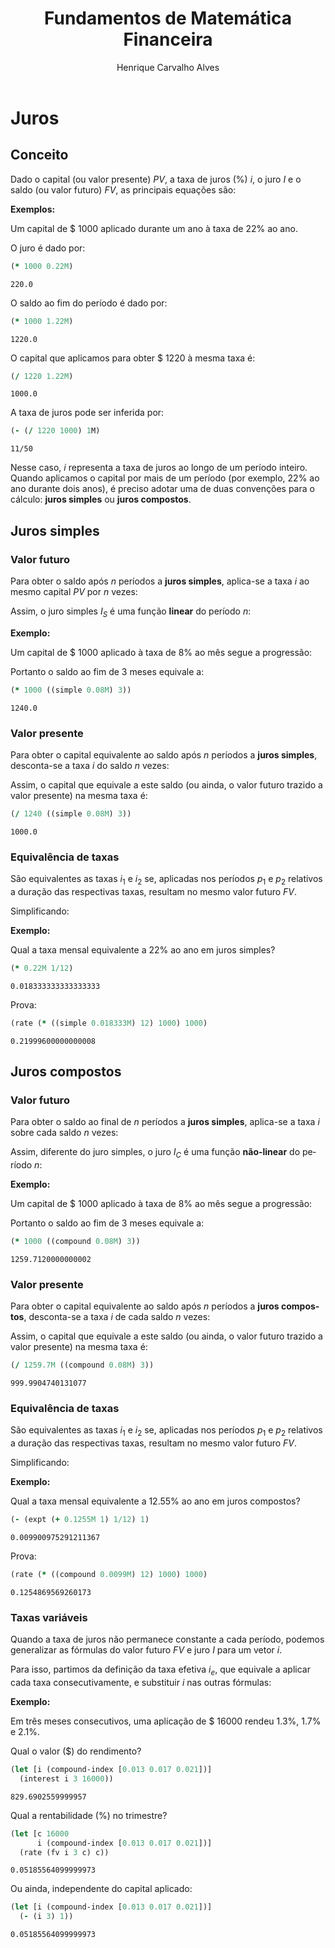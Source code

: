 #+TITLE: Fundamentos de Matemática Financeira
#+AUTHOR: Henrique Carvalho Alves
#+EMAIL: henrique.alves@nubank.com.br
#+LANGUAGE: pt
#+LATEX_HEADER: \usepackage{parskip} \usepackage{amsmath} \usepackage[AUTO]{babel}
#+PROPERTY: header-args :session *cider-org* :exports both

#+begin_src clojure :exports none :results silent
(use 'sample)
(use 'sicmutils.env)
(require 'clojure.string)

;; Set precision for BigDecimal math
(import 'java.math.MathContext)
(set! *math-context* (new java.math.MathContext 5 java.math.RoundingMode/HALF_EVEN))

;; Render equations by default
(defmethod print-method sample.Equation [v ^java.io.Writer w]
  (.write w (render v)))
#+end_src

\newpage

* Juros
** Conceito
   
   Dado o capital (ou valor presente) ${PV}$, a taxa de juros (%) $i$, o juro
   $I$ e o saldo (ou valor futuro) $FV$, as principais equações são:

   #+begin_src clojure :results latex :exports results
(align
 (eq 'I (simplify (interest (simple 'i) 1 'PV)))
 (eq 'FV (fv (simple 'i) 1 'PV))
 (eq 'PV (pv (simple 'i) 1 'FV))
 (eq 'i (rate 'FV 'PV)))
   #+end_src

   #+RESULTS:
   #+begin_export latex
   \begin{align}I &= {PV}\,i\\{FV} &= {PV}\,\left(1 + i\right)\\{PV} &= \frac{{FV}}{1 + i}\\i &= \left(\frac{{FV}}{{PV}}\right) - 1\end{align}
   #+end_export

   *Exemplos:*

   Um capital de $ 1000 aplicado durante um ano à taxa de 22% ao ano.

   O juro é dado por:
   #+begin_src clojure
(* 1000 0.22M)
   #+end_src

   #+RESULTS:
   : 220.0

   O saldo ao fim do período é dado por:
   #+begin_src clojure
(* 1000 1.22M)
   #+end_src

   #+RESULTS:
   : 1220.0

   O capital que aplicamos para obter $ 1220 à mesma taxa é:
   #+begin_src clojure
(/ 1220 1.22M)
   #+end_src

   #+RESULTS:
   : 1000.0

   A taxa de juros pode ser inferida por:
   #+begin_src clojure
(- (/ 1220 1000) 1M)
   #+end_src

   #+RESULTS:
   : 11/50

   Nesse caso, $i$ representa a taxa de juros ao longo de um período inteiro.
   Quando aplicamos o capital por mais de um período (por exemplo, 22% ao ano durante dois anos), é preciso adotar uma de duas convenções para o cálculo: *juros simples* ou *juros compostos*.

   \newpage
  
** Juros simples
*** Valor futuro

    Para obter o saldo após $n$ períodos a *juros simples*, aplica-se a taxa $i$ ao mesmo capital $PV$ por $n$ vezes:
    #+begin_src clojure :results latex :exports results
(align
 (eq 'FV
     (* (i->series (simple 'i)) 'PV)
     (fv (simple 'i) 'n 'PV)))
    #+end_src

    #+RESULTS:
    #+begin_export latex
    \begin{align*}{FV} &= {PV} + {PV}\,i + {PV}\,i + {PV}\,i + \ldots \\&= {PV}\,\left(1 + i\,n\right)\end{align*}
    #+end_export

    Assim, o juro simples $I_S$ é uma função *linear* do período $n$:
    #+begin_src clojure :results latex :exports results
(align
 (eq (symbol "I_S(n)") (interest (simple 'i) 'n 'PV)))
    #+end_src

    #+RESULTS:
    #+begin_export latex
    \begin{align*}{I_S(n)} &= {PV}\,i\,n\end{align*}
    #+end_export

    *Exemplo:*

    Um capital de $ 1000 aplicado à taxa de 8% ao mês segue a progressão:
    #+begin_src clojure :results latex :exports results
(align (eq 'FV (* 1000 (i->series (simple 0.08M)))))
    #+end_src

    #+RESULTS:
    #+begin_export latex
    \begin{align*}{FV} &= 1000 + 80.00000000000007 + 79.99999999999984 + 80.00000000000007 + \ldots\end{align*}
    #+end_export

    Portanto o saldo ao fim de 3 meses equivale a:
    #+begin_src clojure
(* 1000 ((simple 0.08M) 3))
    #+end_src

    #+RESULTS:
    : 1240.0

*** Valor presente

    Para obter o capital equivalente ao saldo após $n$ períodos a *juros simples*, desconta-se a taxa $i$ do saldo $n$ vezes:
    #+begin_src clojure :results latex :exports results
(align
 (eq 'PV
     (/ (i->series (simple 'i)) 'FV)
     (pv (simple 'i) 'n 'FV)))
    #+end_src

    #+RESULTS:
    #+begin_export latex
    \begin{align*}{PV} &= \left(\frac{1}{{FV}}\right) + \left(\frac{i}{{FV}}\right) + \left(\frac{i}{{FV}}\right) + \left(\frac{i}{{FV}}\right) + \ldots \\&= \frac{{FV}}{1 + i\,n}\end{align*}
    #+end_export

    Assim, o capital que equivale a este saldo (ou ainda, o valor futuro trazido a valor presente) na mesma taxa é:
    #+begin_src clojure
(/ 1240 ((simple 0.08M) 3))
    #+end_src

    #+RESULTS:
    : 1000.0

*** Equivalência de taxas
   
    São equivalentes as taxas $i_1$ e $i_2$ se, aplicadas nos períodos $p_1$ e $p_2$ relativos a duração das respectivas taxas, resultam no mesmo valor futuro $FV$.
    #+begin_src clojure :results latex :exports results
(align (eq 'FV (fv (simple 'i_1) 'p_1 'PV) (fv (simple 'i_2) 'p_2 'PV)))
    #+end_src

    #+RESULTS:
    #+begin_export latex
    \begin{align*}{FV} &= {PV}\,\left(1 + i_1\,p_1\right) \\&= {PV}\,\left(1 + i_2\,p_2\right)\end{align*}
    #+end_export

    Simplificando:
    #+begin_src clojure :results latex :exports results
(align (eq (simplify (interest (simple 'i_1) 'p_1 1))
           (simplify (interest (simple 'i_2) 'p_2 1))))
    #+end_src

    #+RESULTS:
    #+begin_export latex
    \begin{align*}i_1\,p_1 &= i_2\,p_2\end{align*}
    #+end_export

    *Exemplo:*

    Qual a taxa mensal equivalente a 22% ao ano em juros simples?
    #+begin_src clojure
(* 0.22M 1/12)
    #+end_src

    #+RESULTS:
    : 0.018333333333333333

    Prova:
    #+begin_src clojure
(rate (* ((simple 0.018333M) 12) 1000) 1000)
    #+end_src

    #+RESULTS:
    : 0.21999600000000008

    \newpage

** Juros compostos
*** Valor futuro

    Para obter o saldo ao final de $n$ períodos a *juros simples*, aplica-se a taxa $i$ sobre cada saldo $n$ vezes:
    #+begin_src clojure :results latex :exports results
(align
 (eq 'FV (* (i->series (compound 'i)) 'PV) (fv (compound 'i) 'n 'PV)))
    #+end_src

    #+RESULTS:
    #+begin_export latex
    \begin{align*}{FV} &= {PV} + {PV}\,i + \left({PV}\,{i}^{2} + {PV}\,i\right) + \left({PV}\,{i}^{3} + 2\,{PV}\,{i}^{2} + {PV}\,i\right) + \ldots \\&= {PV}\,{\left(1 + i\right)}^{n}\end{align*}
    #+end_export

    Assim, diferente do juro simples, o juro $I_C$ é uma função *não-linear* do período $n$:
    #+begin_src clojure :results latex :exports results
(align
 (eq (symbol "I_C(n)") (interest (compound 'i) 'n 'PV)))
    #+end_src

    #+RESULTS:
    #+begin_export latex
    \begin{align*}{I_C(n)} &= {PV}\,{\left(i + 1\right)}^{n} - {PV}\end{align*}
    #+end_export

    *Exemplo:*

    Um capital de $ 1000 aplicado à taxa de 8% ao mês segue a progressão:
    #+begin_src clojure :results latex :exports results
(align (eq 'FV (* 1000 (i->series (compound 0.08M)))))
    #+end_src

    #+RESULTS:
    #+begin_export latex
    \begin{align*}{FV} &= 1000 + 80.00000000000007 + 86.40000000000003 + 93.31200000000007 + \ldots\end{align*}
    #+end_export

    Portanto o saldo ao fim de 3 meses equivale a:
   
    #+begin_src clojure
(* 1000 ((compound 0.08M) 3))
    #+end_src

    #+RESULTS:
    : 1259.7120000000002

*** Valor presente

    Para obter o capital equivalente ao saldo após $n$ períodos a *juros compostos*, desconta-se a taxa $i$ de cada saldo $n$ vezes:
    #+begin_src clojure :results latex :exports results
(align
 (eq 'PV
     (/ (i->series (compound 'i)) 'FV)
     (pv (compound 'i) 'n 'FV)))
    #+end_src

    #+RESULTS:
    #+begin_export latex
    \begin{align*}{PV} &= \left(\frac{1}{{FV}}\right) + \left(\frac{i}{{FV}}\right) + \left(\frac{{i}^{2} + i}{{FV}}\right) + \left(\frac{{i}^{3} + 2\,{i}^{2} + i}{{FV}}\right) + \ldots \\&= \frac{{FV}}{{\left(1 + i\right)}^{n}}\end{align*}
    #+end_export

    Assim, o capital que equivale a este saldo (ou ainda, o valor futuro trazido a valor presente) na mesma taxa é:
    #+begin_src clojure
(/ 1259.7M ((compound 0.08M) 3))
    #+end_src

    #+RESULTS:
    : 999.9904740131077

*** Equivalência de taxas
   
    São equivalentes as taxas $i_1$ e $i_2$ se, aplicadas nos períodos $p_1$ e $p_2$ relativos a duração das respectivas taxas, resultam no mesmo valor futuro $FV$.
    #+begin_src clojure :results latex :exports results
(align (eq 'FV (fv (compound 'i_1) 'p_1 'PV) (fv (compound 'i_2) 'p_2 'PV)))
    #+end_src

    #+RESULTS:
    #+begin_export latex
    \begin{align*}{FV} &= {PV}\,{\left(1 + i_1\right)}^{p_1} \\&= {PV}\,{\left(1 + i_2\right)}^{p_2}\end{align*}
    #+end_export

    Simplificando:
    #+begin_src clojure :results latex :exports results
(align (eq (simplify (interest (compound 'i_1) 'p_1 1))
           (simplify (interest (compound 'i_2) 'p_2 1))))
    #+end_src

    #+RESULTS:
    #+begin_export latex
    \begin{align*}{\left(i_1 + 1\right)}^{p_1} + -1 &= {\left(i_2 + 1\right)}^{p_2} + -1\end{align*}
    #+end_export

    *Exemplo:*

    Qual a taxa mensal equivalente a 12.55% ao ano em juros compostos?
    #+begin_src clojure
(- (expt (+ 0.1255M 1) 1/12) 1)
    #+end_src

    #+RESULTS:
    : 0.009900975291211367

    Prova:
    #+begin_src clojure
(rate (* ((compound 0.0099M) 12) 1000) 1000)
    #+end_src

    #+RESULTS:
    : 0.1254869569260173

    \newpage
    
*** Taxas variáveis

    Quando a taxa de juros não permanece constante a cada período, podemos generalizar as fórmulas do valor futuro $FV$ e juro $I$ para um vetor $i$.
    
    Para isso, partimos da definição da taxa efetiva $i_e$, que equivale a aplicar cada taxa consecutivamente, e substituir $i$ nas outras fórmulas:
    
    #+begin_src clojure :results latex :exports results
(let [i ['i_1 'i_2 'i_3 '... 'i_n]
      accfn (compound-index i)]
  (align
   (eq 'i (apply down i))
   (eq 'i_e
       (interest accfn 'n 1))
   (eq 'FV
       (fv (constantly 'i_e) 1 'PV)
       (fv accfn 'n 'PV))
   (eq 'I
       (interest (constantly 'i_e) 1 'PV)
       (interest accfn 'n 'PV))))
    #+end_src

    #+RESULTS:
    #+begin_export latex
    \begin{align}i &= \begin{bmatrix}\displaystyle{i_1}&\displaystyle{i_2}&\displaystyle{i_3}&\displaystyle{\ldots}&\displaystyle{i_n}\end{bmatrix}\\i_e &= \left(1 + i_1\right)\,\left(1 + i_2\right)\,\left(1 + i_3\right)\,\left(1 + \ldots\right)\,\left(1 + i_n\right) - 1\\{FV} &= {PV}\,i_e \\&= {PV}\,\left(1 + i_1\right)\,\left(1 + i_2\right)\,\left(1 + i_3\right)\,\left(1 + \ldots\right)\,\left(1 + i_n\right)\\I &= {PV}\,\left(i_e - 1\right) \\&= {PV}\,\left(\left(1 + i_1\right)\,\left(1 + i_2\right)\,\left(1 + i_3\right)\,\left(1 + \ldots\right)\,\left(1 + i_n\right) - 1\right)\end{align}
    #+end_export

    *Exemplo:*

    Em três meses consecutivos, uma aplicação de $ 16000 rendeu 1.3%, 1.7% e 2.1%.

    Qual o valor ($) do rendimento?
    #+begin_src clojure
(let [i (compound-index [0.013 0.017 0.021])]
  (interest i 3 16000))
    #+end_src

    #+RESULTS:
    : 829.6902559999957

    Qual a rentabilidade (%) no trimestre?
    #+begin_src clojure
(let [c 16000
      i (compound-index [0.013 0.017 0.021])]
  (rate (fv i 3 c) c))
    #+end_src

    #+RESULTS:
    : 0.05185564099999973

    Ou ainda, independente do capital aplicado:
    #+begin_src clojure
(let [i (compound-index [0.013 0.017 0.021])]
  (- (i 3) 1))
    #+end_src

    #+RESULTS:
    : 0.05185564099999973
    
